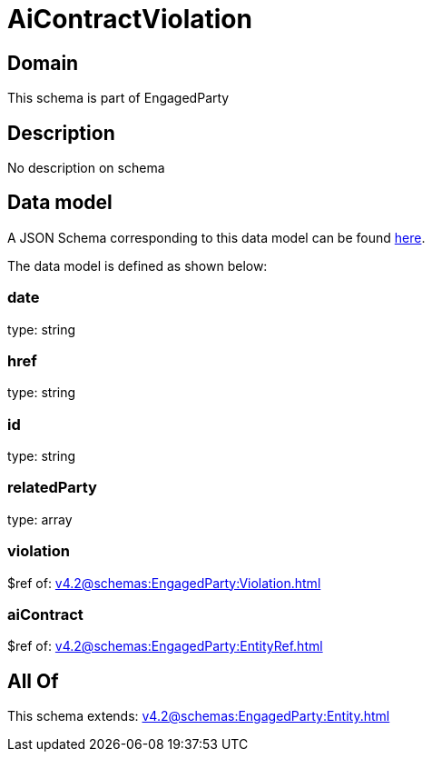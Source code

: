 = AiContractViolation

[#domain]
== Domain

This schema is part of EngagedParty

[#description]
== Description

No description on schema


[#data_model]
== Data model

A JSON Schema corresponding to this data model can be found https://tmforum.org[here].

The data model is defined as shown below:


=== date
type: string


=== href
type: string


=== id
type: string


=== relatedParty
type: array


=== violation
$ref of: xref:v4.2@schemas:EngagedParty:Violation.adoc[]


=== aiContract
$ref of: xref:v4.2@schemas:EngagedParty:EntityRef.adoc[]


[#all_of]
== All Of

This schema extends: xref:v4.2@schemas:EngagedParty:Entity.adoc[]
